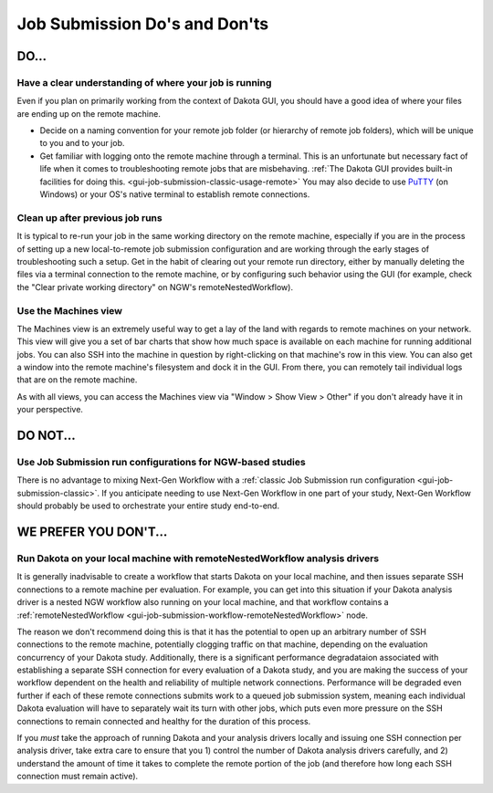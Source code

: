 .. _gui-job-submission-dos-and-donts:

""""""""""""""""""""""""""""""
Job Submission Do's and Don'ts
""""""""""""""""""""""""""""""

-----
DO...
-----

Have a clear understanding of where your job is running
-------------------------------------------------------

Even if you plan on primarily working from the context of Dakota GUI, you should have a good idea of where your files are ending up on the remote machine.

- Decide on a naming convention for your remote job folder (or hierarchy of remote job folders), which will be unique to you and to your job.
- Get familiar with logging onto the remote machine through a terminal. This is an unfortunate but necessary fact of life when it comes to troubleshooting remote jobs that
  are misbehaving. :ref:`The Dakota GUI provides built-in facilities for doing this. <gui-job-submission-classic-usage-remote>` You may also decide to use
  `PuTTY <https://putty.org/>`__ (on Windows) or your OS's native terminal to establish remote connections.

Clean up after previous job runs
--------------------------------

It is typical to re-run your job in the same working directory on the remote machine, especially if you are in the process of setting up a new local-to-remote job submission
configuration and are working through the early stages of troubleshooting such a setup. Get in the habit of clearing out your remote run directory, either by manually deleting
the files via a terminal connection to the remote machine, or by configuring such behavior using the GUI (for example, check the "Clear private working directory" on NGW's
remoteNestedWorkflow).

Use the Machines view
---------------------

The Machines view is an extremely useful way to get a lay of the land with regards to remote machines on your network. This view will give you a set of bar charts
that show how much space is available on each machine for running additional jobs. You can also SSH into the machine in question by right-clicking on that machine's
row in this view. You can also get a window into the remote machine's filesystem and dock it in the GUI. From there, you can remotely tail individual logs
that are on the remote machine.

As with all views, you can access the Machines view via "Window > Show View > Other" if you don't already have it in your perspective.

---------
DO NOT... 
---------

Use Job Submission run configurations for NGW-based studies
-----------------------------------------------------------

There is no advantage to mixing Next-Gen Workflow with a :ref:`classic Job Submission run configuration <gui-job-submission-classic>`. If you anticipate needing to use
Next-Gen Workflow in one part of your study, Next-Gen Workflow should probably be used to orchestrate your entire study end-to-end.

----------------------
WE PREFER YOU DON'T... 
----------------------

Run Dakota on your local machine with remoteNestedWorkflow analysis drivers
---------------------------------------------------------------------------

It is generally inadvisable to create a workflow that starts Dakota on your local machine, and then issues separate SSH connections to a remote machine
per evaluation. For example, you can get into this situation if your Dakota analysis driver is a nested NGW workflow also running on your local machine, and that workflow
contains a :ref:`remoteNestedWorkflow <gui-job-submission-workflow-remoteNestedWorkflow>` node.

The reason we don't recommend doing this is that it has the potential to open up an arbitrary number of SSH connections to the remote machine, potentially clogging
traffic on that machine, depending on the evaluation concurrency of your Dakota study. Additionally, there is a significant performance degradataion associated with
establishing a separate SSH connection for every evaluation of a Dakota study, and you are making the success of your workflow dependent on the health and reliability of
multiple network connections. Performance will be degraded even further if each of these remote connections submits work to a queued job submission system, meaning each
individual Dakota evaluation will have to separately wait its turn with other jobs, which puts even more pressure on the SSH connections to remain connected
and healthy for the duration of this process.

If you *must* take the approach of running Dakota and your analysis drivers locally and issuing one SSH connection per analysis driver, take extra care to ensure
that you 1) control the number of Dakota analysis drivers carefully, and 2) understand the amount of time it takes to complete the remote portion of the job (and therefore how
long each SSH connection must remain active).

